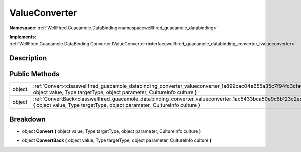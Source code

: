.. _classwellfired_guacamole_databinding_converter_valueconverter:

ValueConverter
===============

**Namespace:** :ref:`WellFired.Guacamole.DataBinding<namespacewellfired_guacamole_databinding>`

**Implements:** :ref:`WellFired.Guacamole.DataBinding.Converter.IValueConverter<interfacewellfired_guacamole_databinding_converter_ivalueconverter>`


Description
------------



Public Methods
---------------

+-------------+--------------------------------------------------------------------------------------------------------------------------------------------------------------------------------------------------------+
|object       |:ref:`Convert<classwellfired_guacamole_databinding_converter_valueconverter_1a899cac04e655a35c7f94fc3cfa03a6cf>` **(** object value, Type targetType, object parameter, CultureInfo culture **)**       |
+-------------+--------------------------------------------------------------------------------------------------------------------------------------------------------------------------------------------------------+
|object       |:ref:`ConvertBack<classwellfired_guacamole_databinding_converter_valueconverter_1ac5433bca50e9c8b123c2ec6b8798a8eb>` **(** object value, Type targetType, object parameter, CultureInfo culture **)**   |
+-------------+--------------------------------------------------------------------------------------------------------------------------------------------------------------------------------------------------------+

Breakdown
----------

.. _classwellfired_guacamole_databinding_converter_valueconverter_1a899cac04e655a35c7f94fc3cfa03a6cf:

- object **Convert** **(** object value, Type targetType, object parameter, CultureInfo culture **)**

.. _classwellfired_guacamole_databinding_converter_valueconverter_1ac5433bca50e9c8b123c2ec6b8798a8eb:

- object **ConvertBack** **(** object value, Type targetType, object parameter, CultureInfo culture **)**

